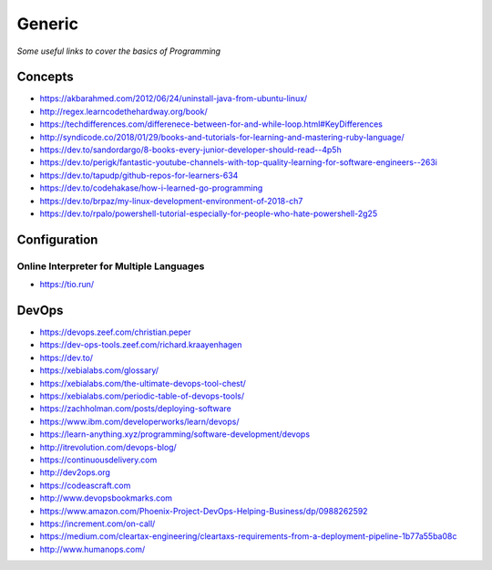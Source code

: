 ************
Generic
************

*Some useful links to cover the basics of Programming*

########
Concepts
########

- https://akbarahmed.com/2012/06/24/uninstall-java-from-ubuntu-linux/

- http://regex.learncodethehardway.org/book/
   
- https://techdifferences.com/differenece-between-for-and-while-loop.html#KeyDifferences
   
- http://syndicode.co/2018/01/29/books-and-tutorials-for-learning-and-mastering-ruby-language/
   
- https://dev.to/sandordargo/8-books-every-junior-developer-should-read--4p5h

- https://dev.to/perigk/fantastic-youtube-channels-with-top-quality-learning-for-software-engineers--263i

- https://dev.to/tapudp/github-repos-for-learners-634

- https://dev.to/codehakase/how-i-learned-go-programming
   
- https://dev.to/brpaz/my-linux-development-environment-of-2018-ch7
   
- https://dev.to/rpalo/powershell-tutorial-especially-for-people-who-hate-powershell-2g25


################
Configuration
################

Online Interpreter for Multiple Languages
#############################################
- https://tio.run/



#################
DevOps
#################

.. image::  ../source/images/programming-devops-tree.png
    :width: 1414px
    :align: center
    :height: 1717px


- https://devops.zeef.com/christian.peper

- https://dev-ops-tools.zeef.com/richard.kraayenhagen

- https://dev.to/

- https://xebialabs.com/glossary/

- https://xebialabs.com/the-ultimate-devops-tool-chest/

- https://xebialabs.com/periodic-table-of-devops-tools/

- https://zachholman.com/posts/deploying-software

- https://www.ibm.com/developerworks/learn/devops/

- https://learn-anything.xyz/programming/software-development/devops

- http://itrevolution.com/devops-blog/

- https://continuousdelivery.com

- http://dev2ops.org

- https://codeascraft.com

- http://www.devopsbookmarks.com

- https://www.amazon.com/Phoenix-Project-DevOps-Helping-Business/dp/0988262592

- https://increment.com/on-call/

- https://medium.com/cleartax-engineering/cleartaxs-requirements-from-a-deployment-pipeline-1b77a55ba08c

- http://www.humanops.com/
